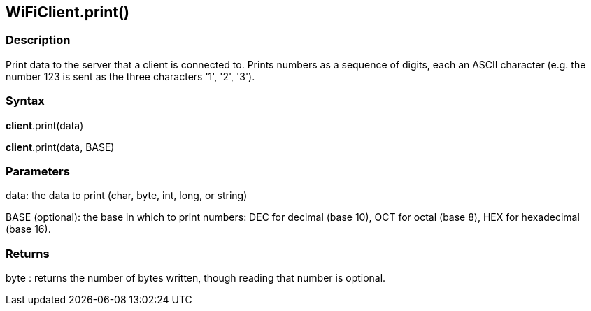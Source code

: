 == WiFiClient.print() ==

=== Description ===

Print data to the server that a client is connected to. Prints numbers
as a sequence of digits, each an ASCII character (e.g. the number 123 is
sent as the three characters '1', '2', '3').

=== Syntax ===

*client*.print(data)

*client*.print(data, BASE)

=== Parameters ===

data: the data to print (char, byte, int, long, or string)

BASE (optional): the base in which to print numbers: DEC for decimal (base 10), OCT for octal (base 8), HEX for hexadecimal (base 16).

=== Returns ===

byte : returns the number of bytes written, though reading that number
is optional.